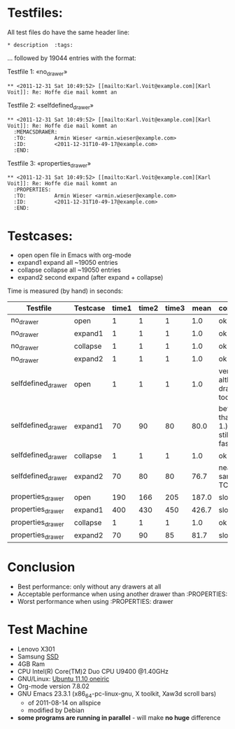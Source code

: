 
* Testfiles:
All test files do have the same header line:
: * description  :tags:

... followed by 19044 entries with the format:

Testfile 1: «no_drawer»
: ** <2011-12-31 Sat 10:49:52> [[mailto:Karl.Voit@example.com][Karl Voit]]: Re: Hoffe die mail kommt an

Testfile 2: «selfdefined_drawer»
: ** <2011-12-31 Sat 10:49:52> [[mailto:Karl.Voit@example.com][Karl Voit]]: Re: Hoffe die mail kommt an
:   :MEMACSDRAWER:
:   :TO:         Armin Wieser <armin.wieser@example.com>
:   :ID:         <2011-12-31T10-49-17@example.com>
:   :END:

Testfile 3: «properties_drawer»
: ** <2011-12-31 Sat 10:49:52> [[mailto:Karl.Voit@example.com][Karl Voit]]: Re: Hoffe die mail kommt an
:   :PROPERTIES:
:   :TO:         Armin Wieser <armin.wieser@example.com>
:   :ID:         <2011-12-31T10-49-17@example.com>
:   :END:

* Testcases:

- open open file in Emacs with org-mode
- expand1 expand all ~19050 entries
- collapse collapse all ~19050 entries 
- expand2 second expand (after expand + collapse)

Time is measured (by hand) in seconds:

|--------------------+----------+-------+-------+-------+-------+---------------------------------------|
| Testfile           | Testcase | time1 | time2 | time3 |  mean | comment                               |
|--------------------+----------+-------+-------+-------+-------+---------------------------------------|
| no_drawer          | open     |     1 |     1 |     1 |   1.0 | ok                                    |
| no_drawer          | expand1  |     1 |     1 |     1 |   1.0 | ok                                    |
| no_drawer          | collapse |     1 |     1 |     1 |   1.0 | ok                                    |
| no_drawer          | expand2  |     1 |     1 |     1 |   1.0 | ok                                    |
| selfdefined_drawer | open     |     1 |     1 |     1 |   1.0 | very fast although, drawer too        |
| selfdefined_drawer | expand1  |    70 |    90 |    80 |  80.0 | better than TC 1.) but still not fast |
| selfdefined_drawer | collapse |     1 |     1 |     1 |   1.0 | ok                                    |
| selfdefined_drawer | expand2  |    70 |    80 |    80 |  76.7 | nearly same as TC 1.)                 |
| properties_drawer  | open     |   190 |   166 |   205 | 187.0 | slow!                                 |
| properties_drawer  | expand1  |   400 |   430 |   450 | 426.7 | slow!                                 |
| properties_drawer  | collapse |     1 |     1 |     1 |   1.0 | ok                                    |
| properties_drawer  | expand2  |    70 |    90 |    85 |  81.7 | slow!                                 |
#+TBLFM: $6=($3+$4+$5)/3;%.1f

* Conclusion

- Best performance: only without any drawers at all
- Acceptable performance when using another drawer than :PROPERTIES:
- Worst performance when using :PROPERTIES: drawer

* Test Machine

- Lenovo X301
- Samsung [[http://en.wikipedia.org/wiki/Ssd][SSD]]
- 4GB Ram 
- CPU Intel(R) Core(TM)2 Duo CPU U9400 @1.40GHz
- GNU/Linux: [[http://en.wikipedia.org/wiki/Ubuntu_11.10#Ubuntu_11.10_.28Oneiric_Ocelot.29][Ubuntu 11.10 oneiric]]
- Org-mode version 7.8.02
- GNU Emacs 23.3.1 (x86_64-pc-linux-gnu, X toolkit, Xaw3d scroll bars)
  - of 2011-08-14 on allspice
  - modified by Debian
- *some programs are running in parallel* - will make *no huge* difference
